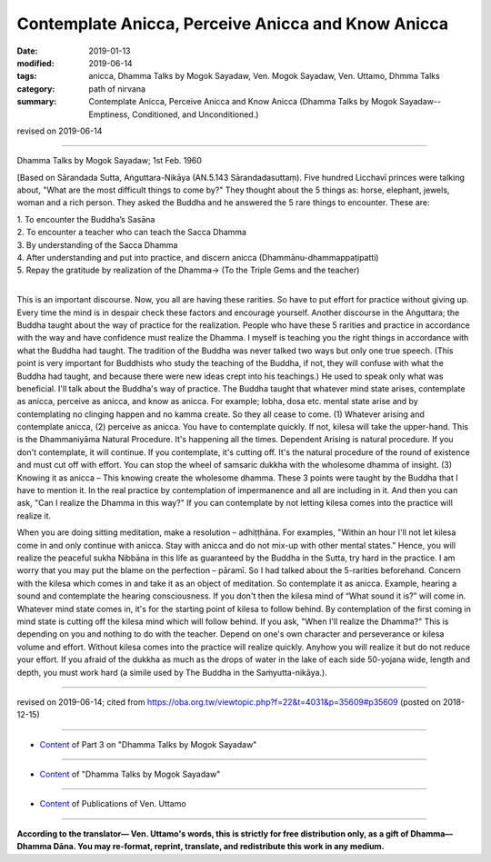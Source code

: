 ======================================================
Contemplate Anicca, Perceive Anicca and Know Anicca
======================================================

:date: 2019-01-13
:modified: 2019-06-14
:tags: anicca, Dhamma Talks by Mogok Sayadaw, Ven. Mogok Sayadaw, Ven. Uttamo, Dhmma Talks
:category: path of nirvana
:summary: Contemplate Anicca, Perceive Anicca and Know Anicca (Dhamma Talks by Mogok Sayadaw-- Emptiness, Conditioned, and Unconditioned.)

revised on 2019-06-14

------

Dhamma Talks by Mogok Sayadaw; 1st Feb. 1960

[Based on Sārandada Sutta, Aṅguttara-Nikāya (AN.5.143 Sārandadasuttaṃ). Five hundred Licchavī princes were talking about, "What are the most difficult things to come by?" They thought about the 5 things as: horse, elephant, jewels, woman and a rich person. They asked the Buddha and he answered the 5 rare things to encounter. These are:

| 1. To encounter the Buddha’s Sasāna
| 2. To encounter a teacher who can teach the Sacca Dhamma
| 3. By understanding of the Sacca Dhamma
| 4. After understanding and put into practice, and discern anicca (Dhammānu-dhammappaṭipatti)
| 5. Repay the gratitude by realization of the Dhamma-> (To the Triple Gems and the teacher)
| 

This is an important discourse. Now, you all are having these rarities. So have to put effort for practice without giving up. Every time the mind is in despair check these factors and encourage yourself. Another discourse in the Aṅguttara; the Buddha taught about the way of practice for the realization. People who have these 5 rarities and practice in accordance with the way and have confidence must realize the Dhamma. I myself is teaching you the right things in accordance with what the Buddha had taught. The tradition of the Buddha was never talked two ways but only one true speech. (This point is very important for Buddhists who study the teaching of the Buddha, if not, they will confuse with what the Buddha had taught, and because there were new ideas crept into his teachings.) He used to speak only what was beneficial. I'll talk about the Buddha's way of practice. The Buddha taught that whatever mind state arises, contemplate as anicca, perceive as anicca, and know as anicca. For example; lobha, dosa etc. mental state arise and by contemplating no clinging happen and no kamma create. So they all cease to come. (1) Whatever arising and contemplate anicca, (2) perceive as anicca. You have to contemplate quickly. If not, kilesa will take the upper-hand. This is the Dhammaniyāma Natural Procedure. It's happening all the times. Dependent Arising is natural procedure. If you don't contemplate, it will continue. If you contemplate, it's cutting off. It's the natural procedure of the round of existence and must cut off with effort. You can stop the wheel of samsaric dukkha with the wholesome dhamma of insight. (3) Knowing it as anicca – This knowing create the wholesome dhamma. These 3 points were taught by the Buddha that I have to mention it. In the real practice by contemplation of impermanence and all are including in it. And then you can ask, "Can I realize the Dhamma in this way?" If you can contemplate by not letting kilesa comes into the practice will realize it. 

When you are doing sitting meditation, make a resolution – adhiṭṭhāna. For examples, "Within an hour I'll not let kilesa come in and only continue with anicca. Stay with anicca and do not mix-up with other mental states." Hence, you will realize the peaceful sukha Nibbāna in this life as guaranteed by the Buddha in the Sutta, try hard in the practice. I am worry that you may put the blame on the perfection – pāramī. So I had talked about the 5-rarities beforehand. Concern with the kilesa which comes in and take it as an object of meditation. So contemplate it as anicca. Example, hearing a sound and contemplate the hearing consciousness. If you don't then the kilesa mind of “What sound it is?” will come in. Whatever mind state comes in, it's for the starting point of kilesa to follow behind. By contemplation of the first coming in mind state is cutting off the kilesa mind which will follow behind. If you ask, "When I'll realize the Dhamma?" This is depending on you and nothing to do with the teacher. Depend on one's own character and perseverance or kilesa volume and effort. Without kilesa comes into the practice will realize quickly. Anyhow you will realize it but do not reduce your effort. If you afraid of the dukkha as much as the drops of water in the lake of each side 50-yojana wide, length and depth, you must work hard (a simile used by The Buddha in the Saṁyutta-nikāya.).

------

revised on 2019-06-14; cited from https://oba.org.tw/viewtopic.php?f=22&t=4031&p=35609#p35609 (posted on 2018-12-15)

------

- `Content <{filename}pt03-content-of-part03%zh.rst>`__ of Part 3 on "Dhamma Talks by Mogok Sayadaw"

------

- `Content <{filename}content-of-dhamma-talks-by-mogok-sayadaw%zh.rst>`__ of "Dhamma Talks by Mogok Sayadaw"

------

- `Content <{filename}../publication-of-ven-uttamo%zh.rst>`__ of Publications of Ven. Uttamo

------

**According to the translator— Ven. Uttamo's words, this is strictly for free distribution only, as a gift of Dhamma—Dhamma Dāna. You may re-format, reprint, translate, and redistribute this work in any medium.**

..
  2020-03-02 rev. title replace "&"" with "and" while editing PDF
  06-14 rev. proofread by bhante
  2019-01-11  create rst; post on 01-13